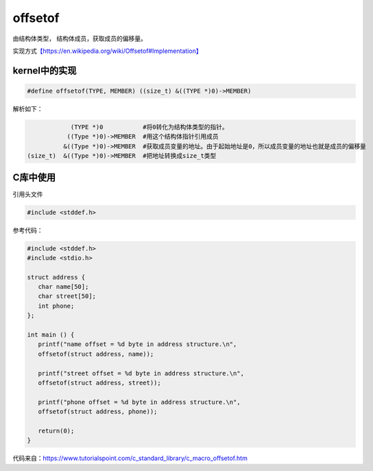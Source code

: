offsetof
========

由结构体类型， 结构体成员，获取成员的偏移量。

实现方式\ `【https://en.wikipedia.org/wiki/Offsetof#Implementation】 <https://en.wikipedia.org/wiki/Offsetof#Implementation>`__

kernel中的实现
--------------

.. code:: c

   #define offsetof(TYPE, MEMBER) ((size_t) &((TYPE *)0)->MEMBER)

解析如下：

.. code:: c

               (TYPE *)0           #将0转化为结构体类型的指针。
              ((Type *)0)->MEMBER  #用这个结构体指针引用成员
             &((Type *)0)->MEMBER  #获取成员变量的地址。由于起始地址是0，所以成员变量的地址也就是成员的偏移量
   (size_t)  &((Type *)0)->MEMBER  #把地址转换成size_t类型

C库中使用
---------

引用头文件

.. code:: c

   #include <stddef.h>

参考代码：

.. code:: c

   #include <stddef.h>
   #include <stdio.h>

   struct address {
      char name[50];
      char street[50];
      int phone;
   };
      
   int main () {
      printf("name offset = %d byte in address structure.\n",
      offsetof(struct address, name));

      printf("street offset = %d byte in address structure.\n",
      offsetof(struct address, street));

      printf("phone offset = %d byte in address structure.\n",
      offsetof(struct address, phone));

      return(0);
   }

代码来自：\ https://www.tutorialspoint.com/c_standard_library/c_macro_offsetof.htm
